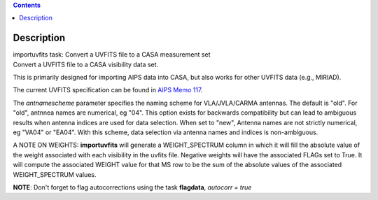 .. contents::
   :depth: 3
..

.. container::
   :name: viewlet-above-content-title

Description
===========

.. container::
   :name: viewlet-below-content-title

.. container:: documentDescription description

   importuvfits task: Convert a UVFITS file to a CASA measurement set

.. container:: section
   :name: viewlet-above-content-body

.. container:: section
   :name: content-core

   .. container::
      :name: parent-fieldname-text

      Convert a UVFITS file to a CASA visibility data set.

      This is primarily designed for importing AIPS data into CASA, but
      also works for other UVFITS data (e.g., MIRIAD).

      The current UVFITS specification can be found in `AIPS Memo
      117 <ftp://ftp.aoc.nrao.edu/pub/software/aips/TEXT/PUBL/AIPSMEM117.PS>`__.

      The *antnamescheme* parameter specifies the naming scheme for
      VLA/JVLA/CARMA antennas. The default is "old". For "old", antnnea
      names are numerical, eg "04". This option exists for backwards
      compatibility but can lead to ambiguous results when antenna
      indices are used for data selection. When set to "new", Antenna
      names are not strictly numerical, eg "VA04" or "EA04". With this
      scheme, data selection via antenna names and indices is
      non-ambiguous.

      A NOTE ON WEIGHTS: **importuvfits** will generate a
      WEIGHT_SPECTRUM column in which it will fill the absolute value of
      the weight associated with each visibility in the uvfits file.
      Negative weights will have the associated FLAGs set to True. It
      will compute the associated WEIGHT value for that MS row to be the
      sum of the absolute values of the associated WEIGHT_SPECTRUM
      values. 

      .. container:: info-box

         **NOTE**: Don't forget to flag autocorrections using the
         task **flagdata**, *autocorr = true*

.. container:: section
   :name: viewlet-below-content-body
